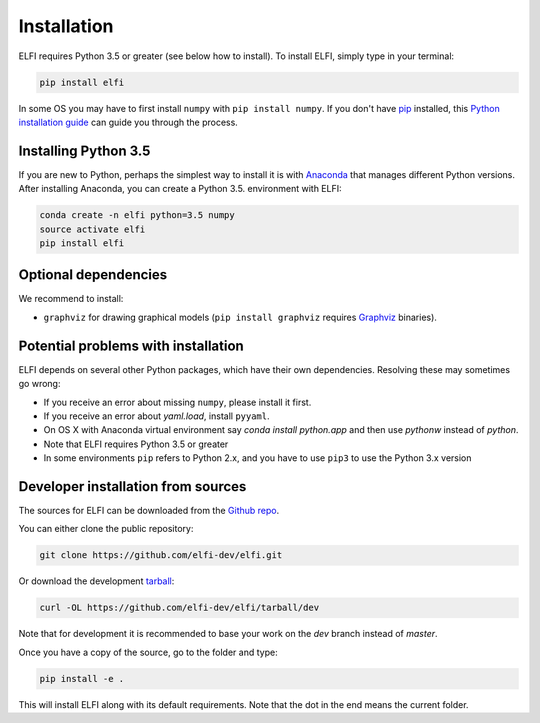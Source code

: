 .. highlight:: shell

Installation
============

ELFI requires Python 3.5 or greater (see below how to install). To install ELFI, simply
type in your terminal:

.. code-block:: console

    pip install elfi

In some OS you may have to first install ``numpy`` with ``pip install numpy``. If you don't
have `pip`_ installed, this `Python installation guide`_ can guide you through the
process.

.. _pip: https://pip.pypa.io
.. _Python installation guide: http://docs.python-guide.org/en/latest/starting/installation/


Installing Python 3.5
---------------------

If you are new to Python, perhaps the simplest way to install it is with Anaconda_ that
manages different Python versions. After installing Anaconda, you can create a Python 3.5.
environment with ELFI:

.. code-block:: console

    conda create -n elfi python=3.5 numpy
    source activate elfi
    pip install elfi

.. _Anaconda: https://www.continuum.io/downloads

Optional dependencies
---------------------

We recommend to install:

* ``graphviz`` for drawing graphical models (``pip install graphviz`` requires Graphviz_ binaries).

.. _Graphviz: http://www.graphviz.org

Potential problems with installation
------------------------------------

ELFI depends on several other Python packages, which have their own dependencies.
Resolving these may sometimes go wrong:

* If you receive an error about missing ``numpy``, please install it first.
* If you receive an error about `yaml.load`, install ``pyyaml``.
* On OS X with Anaconda virtual environment say `conda install python.app` and then use `pythonw` instead of `python`.
* Note that ELFI requires Python 3.5 or greater
* In some environments ``pip`` refers to Python 2.x, and you have to use ``pip3`` to use the Python 3.x version

Developer installation from sources
-----------------------------------

The sources for ELFI can be downloaded from the `Github repo`_.

You can either clone the public repository:

.. code-block:: console

    git clone https://github.com/elfi-dev/elfi.git

Or download the development `tarball`_:

.. code-block:: console

    curl -OL https://github.com/elfi-dev/elfi/tarball/dev

Note that for development it is recommended to base your work on the `dev` branch instead
of `master`.

Once you have a copy of the source, go to the folder and type:

.. code-block:: console

   pip install -e .

This will install ELFI along with its default requirements. Note that the dot in the end
means the current folder.

.. _Github repo: https://github.com/elfi-dev/elfi
.. _tarball: https://github.com/elfi-dev/elfi/tarball/dev

